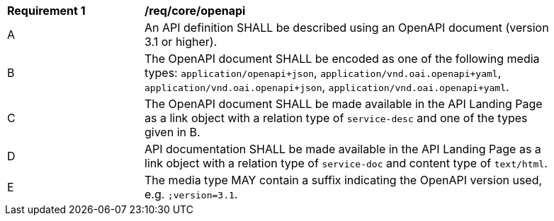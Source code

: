 [[req_core_openapi]]
[width="90%",cols="2,6a"]
|===
^|*Requirement {counter:req-id}* |*/req/core/openapi*
^|A |An API definition SHALL be described using an OpenAPI document (version 3.1 or higher).
^|B |The OpenAPI document SHALL be encoded as one of the following media types: `application/openapi+json`, `application/vnd.oai.openapi+yaml`, `application/vnd.oai.openapi+json`, `application/vnd.oai.openapi+yaml`.
^|C |The OpenAPI document SHALL be made available in the API Landing Page as a link object with a relation type of `service-desc` and one of the types given in B.
^|D |API documentation SHALL be made available in the API Landing Page as a link object with a relation type of `service-doc` and content type of `text/html`.
^|E |The media type MAY contain a suffix indicating the OpenAPI version used, e.g. `;version=3.1`.
|===
